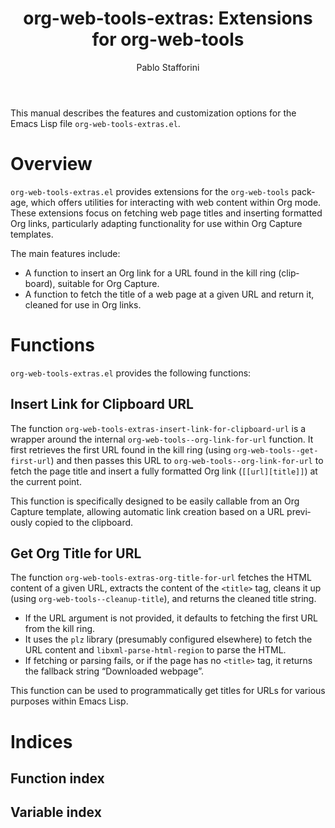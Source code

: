 #+title: org-web-tools-extras: Extensions for org-web-tools
#+author: Pablo Stafforini
#+email: pablo@stafforini.com
#+language: en
#+options: ':t toc:t author:t email:t num:t
#+startup: content
#+export_file_name: org-web-tools-extras.info
#+texinfo_filename: org-web-tools-extras.info
#+texinfo_dir_category: Emacs misc features
#+texinfo_dir_title: Org Web Tools Extras: (org-web-tools-extras)
#+texinfo_dir_desc: Extensions for org-web-tools

This manual describes the features and customization options for the Emacs Lisp file =org-web-tools-extras.el=.

* Overview
:PROPERTIES:
:CUSTOM_ID: h:overview
:END:

=org-web-tools-extras.el= provides extensions for the =org-web-tools= package, which offers utilities for interacting with web content within Org mode. These extensions focus on fetching web page titles and inserting formatted Org links, particularly adapting functionality for use within Org Capture templates.

The main features include:

- A function to insert an Org link for a URL found in the kill ring (clipboard), suitable for Org Capture.
- A function to fetch the title of a web page at a given URL and return it, cleaned for use in Org links.

* Functions
:PROPERTIES:
:CUSTOM_ID: h:functions
:END:

=org-web-tools-extras.el= provides the following functions:

** Insert Link for Clipboard URL
:PROPERTIES:
:CUSTOM_ID: h:org-web-tools-extras-insert-link-for-clipboard-url
:END:

#+findex: org-web-tools-extras-insert-link-for-clipboard-url
The function ~org-web-tools-extras-insert-link-for-clipboard-url~ is a wrapper around the internal =org-web-tools--org-link-for-url= function. It first retrieves the first URL found in the kill ring (using =org-web-tools--get-first-url=) and then passes this URL to =org-web-tools--org-link-for-url= to fetch the page title and insert a fully formatted Org link (=[[url][title]]=) at the current point.

This function is specifically designed to be easily callable from an Org Capture template, allowing automatic link creation based on a URL previously copied to the clipboard.

** Get Org Title for URL
:PROPERTIES:
:CUSTOM_ID: h:org-web-tools-extras-org-title-for-url
:END:

#+findex: org-web-tools-extras-org-title-for-url
The function ~org-web-tools-extras-org-title-for-url~ fetches the HTML content of a given URL, extracts the content of the =<title>= tag, cleans it up (using =org-web-tools--cleanup-title=), and returns the cleaned title string.

- If the URL argument is not provided, it defaults to fetching the first URL from the kill ring.
- It uses the =plz= library (presumably configured elsewhere) to fetch the URL content and =libxml-parse-html-region= to parse the HTML.
- If fetching or parsing fails, or if the page has no =<title>= tag, it returns the fallback string "Downloaded webpage".

This function can be used to programmatically get titles for URLs for various purposes within Emacs Lisp.

* Indices
:PROPERTIES:
:CUSTOM_ID: h:indices
:END:

** Function index
:PROPERTIES:
:INDEX: fn
:CUSTOM_ID: h:function-index
:END:

** Variable index
:PROPERTIES:
:INDEX: vr
:CUSTOM_ID: h:variable-index
:END:
